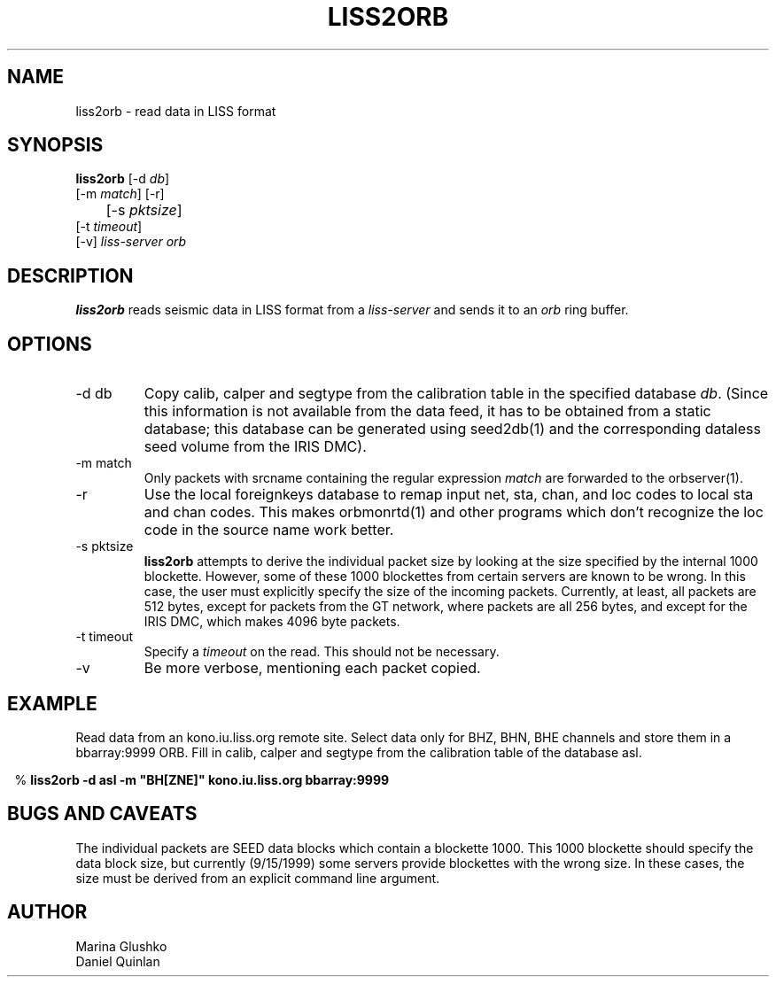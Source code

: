.TH LISS2ORB 1 "$Date$"
.SH NAME
liss2orb \- read data in LISS format
.SH SYNOPSIS
.nf
.ne 4

\fBliss2orb \fP[-d \fIdb\fP] 
            [-m \fImatch\fP] [-r] 
	    [-s \fIpktsize\fP] 
            [-t \fItimeout\fP] 
            [-v] \fIliss-server\fP \fIorb\fP

.fi
.SH DESCRIPTION
\fBliss2orb\fP reads seismic data in LISS format from a \fIliss-server\fP
and sends it to an \fIorb\fP ring buffer.
.SH OPTIONS
.IP "-d db"
Copy calib, calper and segtype from the calibration table in the
specified database \fIdb\fP.  (Since this information is not available from the
data feed, it has to be obtained from a static database; this database
can be generated using seed2db(1) and the corresponding dataless seed
volume from the IRIS DMC).
.IP "-m match"
Only packets with srcname containing the regular expression \fImatch\fP
are forwarded to the orbserver(1).
.IP -r
Use the local foreignkeys database to remap input net, sta, chan, and loc codes
to local sta and chan codes.  This makes orbmonrtd(1) and other programs which
don't recognize the loc code in the source name work better.
.IP "-s pktsize"
\fBliss2orb\fP attempts to derive the individual packet size by looking at
the size specified by the internal 1000 blockette.
However, some of these 1000 blockettes from certain servers are known to be wrong.
In this case, the user must explicitly specify the size of the incoming packets.
Currently, at least, all packets are
512 bytes, except for packets from the GT network, where packets
are all 256 bytes, and except for the IRIS DMC, which makes 4096 byte packets.  
.IP "-t timeout"
Specify a \fItimeout\fP on the read.  This should not be necessary.
.IP "-v"
Be more verbose, mentioning each packet copied.
.SH EXAMPLE
.LP
Read data from an kono.iu.liss.org remote site.  Select data only for
BHZ, BHN, BHE channels and store them in a bbarray:9999 ORB.  Fill in
calib, calper and segtype from the calibration table of the database
asl.
.ft CW
.in .2c
.nf
.ne 3

% \fBliss2orb -d asl -m "BH[ZNE]" kono.iu.liss.org bbarray:9999\fP

.fi
.in
.ft R
.SH "BUGS AND CAVEATS"
The individual packets are SEED data blocks which
contain a blockette 1000.  This 1000 blockette should specify the
data block size, but currently (9/15/1999) some servers provide
blockettes with the wrong size.  In these cases, the size must be
derived from an explicit command line argument.
.SH AUTHOR
.nf
Marina Glushko
Daniel Quinlan
